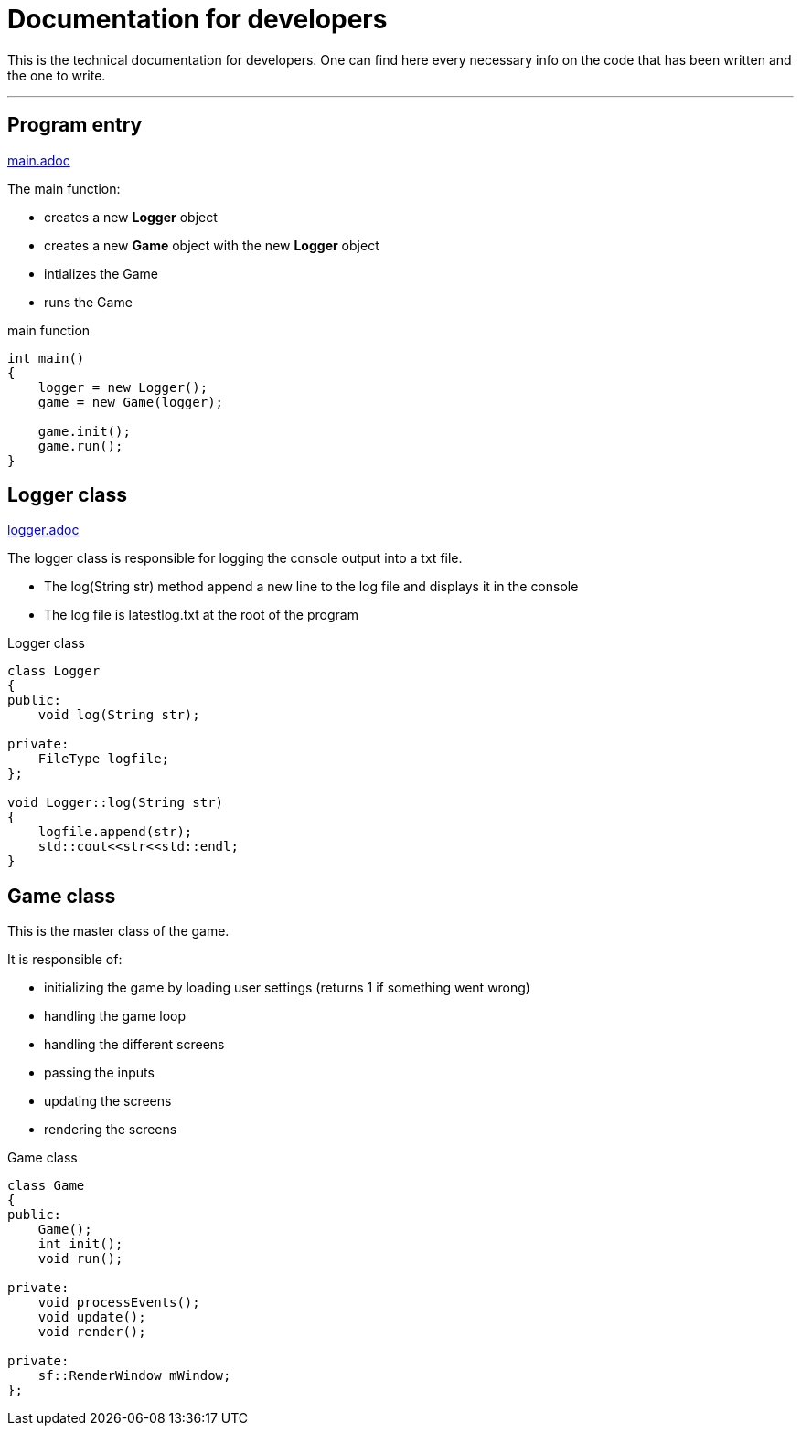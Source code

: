 :imagedir: img/

= Documentation for developers

This is the technical documentation for developers. One can find here every necessary info on the code that has been written and the one to write.

---

== Program entry
link:base/main.adoc[main.adoc]

The main function:

* creates a new *Logger* object
* creates a new *Game* object with the new *Logger* object
* intializes the Game
* runs the Game

.main function
[source, C++]
----
int main()
{
    logger = new Logger();
    game = new Game(logger);

    game.init();
    game.run();
}
----



== Logger class
link:base/logger.adoc[logger.adoc]

The logger class is responsible for logging the console output into a txt file.

* The log(String str) method append a new line to the log file and displays it in the console
* The log file is latestlog.txt at the root of the program

.Logger class
[source, C++]
----
class Logger
{
public:
    void log(String str);
    
private:
    FileType logfile;
};

void Logger::log(String str)
{
    logfile.append(str);
    std::cout<<str<<std::endl;
}
----



== Game class

This is the master class of the game.

It is responsible of:

* initializing the game by loading user settings (returns 1 if something went wrong)
* handling the game loop
* handling the different screens
* passing the inputs
* updating the screens
* rendering the screens

.Game class
[source, C++]
----
class Game
{
public:
    Game();
    int init();
    void run();

private:
    void processEvents();
    void update();
    void render();

private:
    sf::RenderWindow mWindow;
};
----


